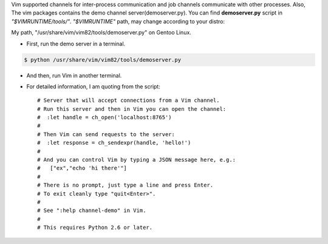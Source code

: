 .. title: Vim Tips: Channel
.. slug: vim-tips-channel
.. date: 2021-12-22 18:32:45 UTC+03:00
.. tags: 
.. category: 
.. link: 
.. description: 
.. type: text

Vim supported channels for inter-process communication and job channels communicate with other processes.
Also, The vim packages contains the demo channel server(demoserver.py). You can find **demoserver.py** script in *"$VIMRUNTIME/tools/"*. *"$VIMRUNTIME"* path, may change according to your distro: 

My path, "/usr/share/vim/vim82/tools/demoserver.py" on Gentoo Linux. 

* First, run the demo server in a terminal.

.. code-block:: bash


  $ python /usr/share/vim/vim82/tools/demoserver.py


* And then, run Vim in another terminal. 

* For detailed information, I am quoting from the script::


  # Server that will accept connections from a Vim channel.
  # Run this server and then in Vim you can open the channel:
  #  :let handle = ch_open('localhost:8765')
  #
  # Then Vim can send requests to the server:
  #  :let response = ch_sendexpr(handle, 'hello!')
  #
  # And you can control Vim by typing a JSON message here, e.g.:
  #   ["ex","echo 'hi there'"]
  #
  # There is no prompt, just type a line and press Enter.
  # To exit cleanly type "quit<Enter>".
  #
  # See ":help channel-demo" in Vim.
  #
  # This requires Python 2.6 or later.


